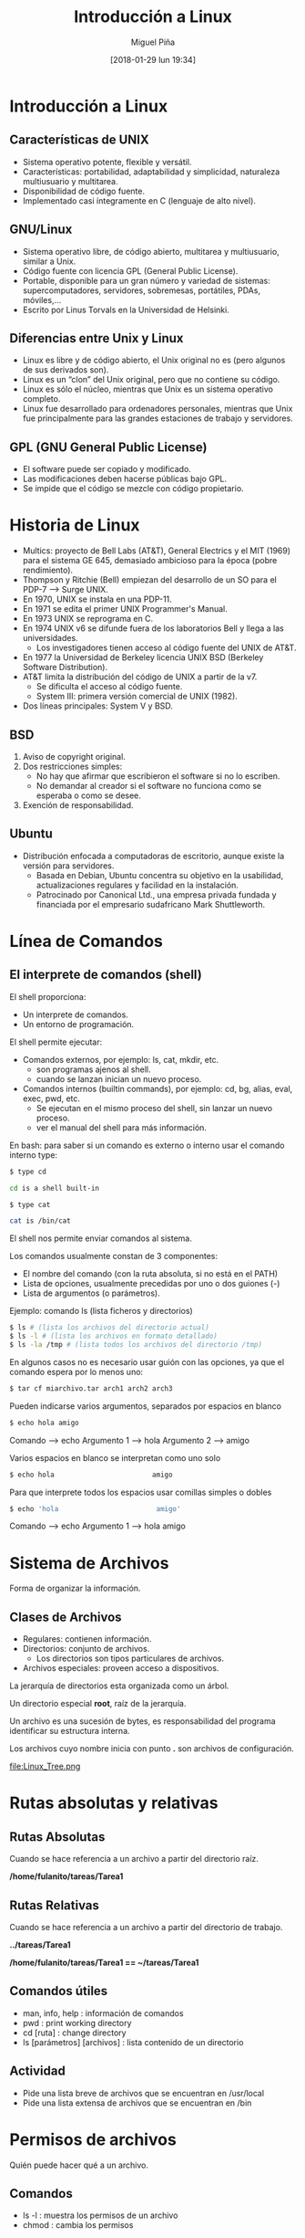 #+title: Introducción a Linux
#+author: Miguel Piña
#+date: [2018-01-29 lun 19:34]


* Introducción a Linux

** Características de UNIX

- Sistema operativo potente, flexible y versátil.
- Características: portabilidad, adaptabilidad y simplicidad, naturaleza
  multiusuario y multitarea.
- Disponibilidad de código fuente.
- Implementado casi íntegramente en C (lenguaje de alto nivel).

** GNU/Linux
- Sistema operativo libre, de código abierto, multitarea y multiusuario, similar
  a Unix.
- Código fuente con licencia GPL (General Public License).
- Portable, disponible para un gran número y variedad de sistemas:
  supercomputadores, servidores, sobremesas, portátiles, PDAs, móviles,...
- Escrito por Linus Torvals en la Universidad de Helsinki.

** Diferencias entre Unix y Linux
- Linux es libre y de código abierto, el Unix original no es (pero algunos de
  sus derivados son).
- Linux es un “clon” del Unix original, pero que no contiene su código.
- Linux es sólo el núcleo, mientras que Unix es un sistema operativo completo.
- Linux fue desarrollado para ordenadores personales, mientras que Unix fue
  principalmente para las grandes estaciones de trabajo y servidores.

** GPL (GNU General Public License)
- El software puede ser copiado y modificado.
- Las modificaciones deben hacerse públicas bajo GPL.
- Se impide que el código se mezcle con código propietario.


* Historia de Linux
- Multics: proyecto de Bell Labs (AT&T), General Electrics y el MIT (1969) para
  el sistema GE 645, demasiado ambicioso para la época (pobre rendimiento).
- Thompson y Ritchie (Bell) empiezan del desarrollo de un SO para el PDP-7 --> Surge UNIX.
- En 1970, UNIX se instala en una PDP-11.
- En 1971 se edita el primer UNIX Programmer's Manual.
- En 1973 UNIX se reprograma en C.
- En 1974 UNIX v6 se difunde fuera de los laboratorios Bell y llega a las universidades.
  - Los investigadores tienen acceso al código fuente del UNIX de AT&T.
- En 1977 la Universidad de Berkeley licencia UNIX BSD (Berkeley Software Distribution).
- AT&T limita la distribución del código de UNIX a partir de la v7.
  + Se dificulta el acceso al código fuente.
  + System III: primera versión comercial de UNIX (1982).
- Dos líneas principales: System V y BSD.

** BSD
1. Aviso de copyright original.
2. Dos restricciones simples:
   - No hay que afirmar que escribieron el software si no lo escriben.
   - No demandar al creador si el software no funciona como se esperaba o como
     se desee.
3. Exención de responsabilidad.


** Ubuntu
- Distribución enfocada a computadoras de escritorio, aunque existe la versión
  para servidores.
  + Basada en Debian, Ubuntu concentra su objetivo en la usabilidad,
    actualizaciones regulares y facilidad en la instalación.
  + Patrocinado por Canonical Ltd., una empresa privada fundada y financiada por
    el empresario sudafricano Mark Shuttleworth.


* Línea de Comandos
** El interprete de comandos (shell)

El shell proporciona:

- Un interprete de comandos.
- Un entorno de programación.

El shell  permite ejecutar:

- Comandos externos, por ejemplo: ls, cat, mkdir, etc.
  + son programas ajenos al shell.
  + cuando se lanzan inician un nuevo proceso.

- Comandos internos (builtin commands), por ejemplo: cd, bg, alias, eval, exec,
  pwd, etc.
  + Se ejecutan en el mismo proceso del shell, sin lanzar un nuevo proceso.
  + ver el manual del shell para más información.

En bash: para saber si un comando es externo o interno usar el comando interno
type:


#+begin_src sh
$ type cd

cd is a shell built-in
#+end_src

#+begin_src sh
$ type cat

cat is /bin/cat
#+end_src


El shell nos permite enviar comandos al sistema.

Los comandos usualmente constan de 3 componentes:

- El nombre del comando (con la ruta absoluta, si no está en el PATH)
- Lista de opciones, usualmente precedidas por uno o dos guiones (-)
- Lista de argumentos (o parámetros).

Ejemplo: comando ls (lista ficheros y directorios)

#+begin_src sh
$ ls # (lista los archivos del directorio actual)
$ ls -l # (lista los archivos en formato detallado)
$ ls -la /tmp # (lista todos los archivos del directorio /tmp)
#+end_src



En algunos casos no es necesario usar guión con las opciones, ya que el comando espera por lo menos uno:

#+begin_src sh
$ tar cf miarchivo.tar arch1 arch2 arch3
#+end_src

Pueden indicarse varios argumentos, separados por espacios en blanco

#+begin_src sh
$ echo hola amigo
#+end_src

Comando --> echo
Argumento 1 --> hola
Argumento 2 --> amigo

Varios espacios en blanco se interpretan como uno solo

#+begin_src sh
$ echo hola                        amigo
#+end_src

Para que interprete todos los espacios usar comillas simples o dobles

#+begin_src sh
$ echo 'hola                        amigo'
#+end_src

Comando --> echo
Argumento 1 --> hola                        amigo


* Sistema de Archivos
Forma de organizar la información.

** Clases de Archivos

- Regulares: contienen información.
- Directorios: conjunto de archivos.
  + Los directorios son tipos particulares de archivos.
- Archivos especiales: proveen acceso a dispositivos.

La jerarquía de directorios esta organizada como un árbol.

Un directorio especial *root*, raíz de la jerarquía.

Un archivo es una sucesión de bytes, es responsabilidad del programa identificar
su estructura interna.

Los archivos cuyo nombre inicia con punto *.* son archivos de configuración.

[[file:Linux_Tree.png ]]


* Rutas absolutas y relativas

** Rutas Absolutas

Cuando se hace referencia a un archivo a partir del directorio raíz.

*/home/fulanito/tareas/Tarea1*

** Rutas Relativas
Cuando se hace referencia a un archivo a partir del directorio de trabajo.

*../tareas/Tarea1*

*/home/fulanito/tareas/Tarea1  == ~/tareas/Tarea1*

** Comandos útiles

- man, info, help : información de comandos
- pwd : print working directory
- cd [ruta] : change directory
- ls [parámetros] [archivos] : lista contenido de un directorio

** Actividad
- Pide una lista breve de archivos que se encuentran en /usr/local
- Pide una lista extensa de archivos que se encuentran en /bin


* Permisos de archivos

Quién puede hacer qué a un archivo.

** Comandos

- ls -l : muestra los permisos de un archivo
- chmod : cambia los permisos

** Operaciones

- r : read
- w : write
- x : execute

** A quién

- u : user
- g : group
- o : others

** Operadores

- + : agrega permisos
- - : elimina permisos
- = : habilita exactamente estos permisos

** Construcción de permisos

rw-rw-rw- (666 en octal) para archivos de datos
rwxrwxrwx (777 en octal) para archivos ejecutables


* Redireccionamiento

Unix lee la entrada de un comando de la *entrada estándar* y escribe su salida en
la *salida estandar*

** Simbolos útiles

- | : pipe, entubamiento
- > : redireccionamiento de la salida
- < : redireccionamiento de la entrada
- >> : concatenación de la salida

** Ejemplos

- ls /bin/bash /kaka
- ls -l > lista.ficheros
  + Crea el fichero lista.ficheros conteniendo la salida de ls -l
- ls -l /etc >> lista.ficheros
  + Añade a lista.ficheros el contenido del directorio /etc
- cat < lista.ficheros | more
  + Muestra el contenido de lista.ficheros página a página (equivale a more
    lista.ficheros)


* Ejercicios
- Escribe la ruta absoluta para referirte a todos los archivos que inician con
  "s" y terminan con ".log" en el directorio "/var/log/"
- Escribe la ruta relativa para referirte los mismos archivos desde los
  directorios /,  /usr/share, /facultad/calculo/ayudantia/ y /usr/local/bin
- Crea un directorio llamado miPractica que contenga dos subdirectorios llamados
  usuarios y archivo y que esten en el directorio base.
- Crea un archivo llamado raizArchivos.dat en el subdirectorio archivos del
  directorio miPractica que contenga el listado de los archivos y directorios
  del directorio. Redirecciona la salida de ls.
- A todos los directorios que haz creado asignales permisos de lectura y
  escritura para ti y solo lectura para los demas.
- A todos los directorios que haz creado asignales permisos de lectura y
  escritura para ti y ningun permiso para los demas.
- Crea una copia del directorio miPractica y todo su contenido llamale ejercicios.
- Elimina el directorio miPractica y todo su contenido.
